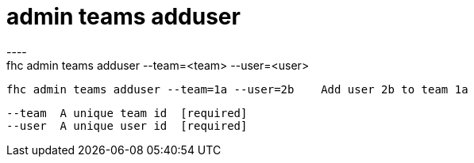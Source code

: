 [[admin-teams-adduser]]
= admin teams adduser
----
fhc admin teams adduser --team=<team> --user=<user>

  fhc admin teams adduser --team=1a --user=2b    Add user 2b to team 1a


  --team  A unique team id  [required]
  --user  A unique user id  [required]

----
